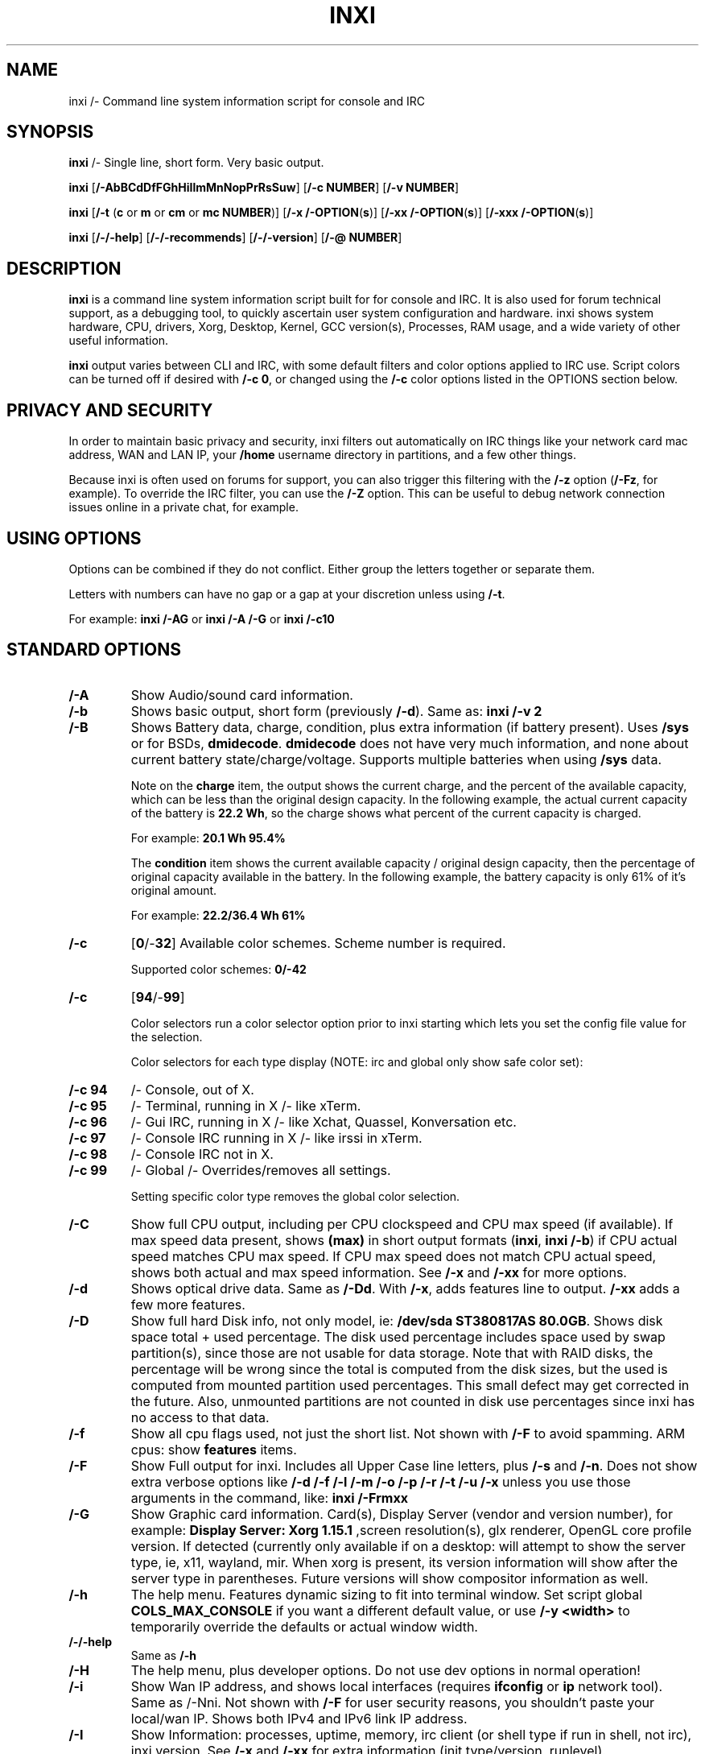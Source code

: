.TH INXI 1 "2017/-06/-09" inxi "inxi manual"
.SH NAME
inxi  /- Command line system information script for console and IRC 
.SH SYNOPSIS
\fBinxi\fR /- Single line, short form. Very basic output.

\fBinxi \fR[\fB/-AbBCdDfFGhHiIlmMnNopPrRsSuw\fR]  \fR[\fB/-c  NUMBER\fR] \fR[\fB/-v  NUMBER\fR]

\fBinxi \fR[\fB/-t \fR(\fBc\fR or\fB m\fR or\fB cm\fR or\fB mc NUMBER\fR)] \fR[\fB/-x /-OPTION\fR(\fBs\fR)] \fR[\fB/-xx /-OPTION\fR(\fBs\fR)] \fR[\fB/-xxx /-OPTION\fR(\fBs\fR)]

\fBinxi \fR[\fB/-/-help\fR] \fR[\fB/-/-recommends\fR] \fR[\fB/-/-version\fR] \fR[\fB/-@ NUMBER\fR] 
.SH DESCRIPTION
\fBinxi\fR is a command line system information script built for for console and IRC. It is also used for forum technical support, as a debugging tool, to quickly ascertain user system configuration and hardware. inxi shows system 
hardware, CPU, drivers, Xorg, Desktop, Kernel, GCC version(s), Processes, RAM usage, and a wide variety of other 
useful information. 

\fBinxi\fR output varies between CLI and IRC, with some default filters and color options applied to IRC use. Script colors can
be turned off if desired with \fB/-c 0\fR, or changed using the \fB/-c\fR color options listed in the OPTIONS section below.
.SH PRIVACY AND SECURITY
In order to maintain basic privacy and security, inxi filters out automatically on IRC things like
your network card mac address, WAN and LAN IP, your \fB/home\fR username directory in partitions, 
and a few other things.

Because inxi is often used on forums for support, you can also trigger this filtering with the \fB/-z\fR
option (\fB/-Fz\fR, for example). To override the IRC filter, you can use the \fB/-Z\fR option. This can be useful 
to debug network connection issues online in a private chat, for example.
.SH USING OPTIONS
Options can be combined if they do not conflict. Either group the letters 
together or separate them.

Letters with numbers can have no gap or a gap at your discretion unless using \fB /-t\fR.

For example: 
.B inxi 
\fB/-AG\fR or \fBinxi /-A /-G\fR or \fBinxi /-c10\fR

.SH STANDARD OPTIONS 
.TP
.B /-A  
Show Audio/sound card information.
.TP
.B /-b  
Shows basic output, short form (previously \fB/-d\fR). Same as: \fBinxi /-v 2\fR
.TP
.B /-B  
Shows Battery data, charge, condition, plus extra information (if battery present). 
Uses \fB/sys\fR or for BSDs, \fBdmidecode\fR. \fBdmidecode\fR does not have very much information, 
and none about current battery state/charge/voltage. Supports multiple batteries
when using \fB/sys\fR data.

Note on the \fBcharge\fR item, the output shows the current charge, and the percent of 
the available capacity, which can be less than the original design capacity. In the 
following example, the actual current capacity of the battery is \fB22.2 Wh\fR, 
so the charge shows what percent of the current capacity is charged.

For example: \fB20.1 Wh 95.4%\fR

The \fBcondition\fR item shows the current available capacity / original design capacity,
then the percentage of original capacity available in the battery. In the following
example, the battery capacity is only 61% of it's original amount.

For example: \fB22.2/36.4 Wh 61%\fR
.TP
.B /-c 
\fR[\fB0\fR/-\fB32\fR] 
Available color schemes. Scheme number is required. 
  
Supported color schemes: \fB0/-42\fR
.TP	 
.B /-c 
\fR[\fB94\fR/-\fB99\fR]

Color selectors run a color selector option  prior to inxi starting which lets 
you set the config file value for the selection.

Color selectors for each type display (NOTE: irc and global only show safe color set):
.TP
.B /-c 94\fR
/- Console, out of X.
.TP
.B /-c 95\fR
/- Terminal, running in X /- like xTerm.
.TP
.B /-c 96\fR
/- Gui IRC, running in X /- like Xchat, Quassel, 
Konversation etc.
.TP
.B /-c 97\fR
/- Console IRC running in X /- like irssi in xTerm.
.TP
.B /-c 98\fR
/- Console IRC not in  X.
.TP
.B /-c 99\fR
/- Global /- Overrides/removes all settings.

Setting specific color type removes the global color selection.
.TP
.B /-C  
Show full CPU output, including per CPU clockspeed and CPU max speed (if available). If max speed data
present, shows \fB(max)\fR in short output formats (\fB\inxi\fR, \fB\inxi /-b\fR) if CPU actual speed 
matches CPU max speed. If CPU max speed does not match CPU actual speed, shows both actual and max speed
information. See \fB/-x\fR and \fB/-xx\fR for more options. 
.TP
.B /-d  
Shows optical drive data. Same as \fB/-Dd\fR. With \fB/-x\fR, adds features line to output. 
\fB/-xx\fR adds a few more features.
.TP
.B /-D  
Show full hard Disk info, not only model, ie: \fB/dev/sda ST380817AS 80.0GB\fR. Shows disk space 
total + used percentage.  The disk used percentage includes space used by swap partition(s), since 
those are not usable for data storage. Note that with RAID disks, the percentage will be wrong
since the total is computed from the disk sizes, but the used is computed from mounted partition used
percentages. This small defect may get corrected in the future. Also, unmounted partitions are not
counted in disk use percentages since inxi has no access to that data.
.TP
.B /-f  
Show all cpu flags used, not just the short list. Not shown with \fB/-F\fR to avoid 
spamming. ARM cpus: show \fBfeatures\fR items.
.TP
.B /-F  
Show Full output for inxi. Includes all Upper Case line letters, plus \fB/-s\fR and \fB/-n\fR.
Does not show extra verbose options like \fB/-d /-f /-l /-m /-o /-p /-r /-t /-u /-x\fR unless you use 
those arguments in the command, like: \fBinxi /-Frmxx\fR
.TP
.B /-G  
Show Graphic card information. Card(s), Display Server (vendor and version number), for example: 
\fBDisplay Server: Xorg 1.15.1 \fR
,screen resolution(s), glx renderer, OpenGL core profile version. If detected (currently only available if on a desktop: will 
attempt to show the server type, ie, x11, wayland, mir. When xorg is present, its version information will show 
after the server type in parentheses. Future versions will show compositor information as well.
.TP
.B /-h
The help menu. Features dynamic sizing to fit into terminal window. Set script global \fBCOLS_MAX_CONSOLE\fR
if you want a different default value, or use \fB/-y <width>\fR to temporarily override the defaults or actual window width.
.TP
.B /-/-help
Same as \fB/-h\fR
.TP
.B /-H
The help menu, plus developer options. Do not use dev options in normal 
operation!
.TP
.B /-i  
Show Wan IP address, and shows local interfaces (requires \fBifconfig\fR or \fBip\fR network tool). 
Same as /-Nni. Not shown with \fB/-F\fR for user security reasons, you shouldn't 
paste your local/wan IP. Shows both IPv4 and IPv6 link IP address.

.TP
.B /-I  
Show Information: processes, uptime, memory, irc client (or shell type if run in shell, not irc), inxi version.  
See \fB/-x\fR and \fB/-xx\fR for extra information (init type/version, runlevel).
.TP
.B /-l  
Show partition labels. Default: short partition \fB/-P\fR. For full \fB/-p\fR output, use: \fB/-pl\fR (or \fB/-plu\fR).
.TP
.B /-m  
Memory (RAM) data. Does not show with  \fB/-b\fR or  \fB/-F\fR unless you use  \fB/-m\fR explicitly. Ordered by system board physical system memory array(s) (\fBArray/-[number] capacity:\fR), and individual memory devices (\fBDevice/-[number]\fR). Physical memory array(s) data shows array capacity, and number of devices supported, and Error Correction information. Devices shows locator data (highly variable in syntax), size, speed, type (eg: \fBtype: DDR3\fR). 

Note that \fB/-m\fR uses \fBdmidecode\fR, which must be run as root (or start \fBinxi\fR with \fBsudo\fR), unless you figure out how to set up sudo to permit dmidecode to read \fB/dev/mem\fR as user. Note that speed will not show if \fBNo Module Installed\fR is found in size. This will also turn off Bus Width data output if it is null. 

If memory information was found, and if the \fB/-I\fR line or the \fB/-tm\fR item have not been triggered, 
will also print the ram used/total.

Because dmidecode data is extremely unreliable, inxi will try to make best guesses. If you see \fB(check)\fR after capacity number, you should check it for sure with specifications. \fB(est)\fR is slightly more reliable, but you should still check the real specifications before buying ram. Unfortunately there is nothing \fBinxi\fR can do to get truly reliable data about the system ram, maybe one day the kernel devs will put this data into \fB/sys\fR, and make it real data, taken from the actual system, not dmi data. For most people, the data will be right, but a significant percentage of users will have either wron max module size, if present, or max capacity.
.TP
.B /-M  
Show machine data. Device, Motherboard, Bios, and if present, System Builder (Like Lenovo).
Older systems/kernels without the required \fB/sys\fR data can use dmidecode instead, run as root. If using dmidecode,
may also show bios revision as well as version. \fB/-! 33\fR can force use of \fBdmidecode\fR data instead of \fB/sys\fR. 
Will also attempt to show if the system was booted by BIOS, UEFI, or UEFI [Legacy]. The last one is legacy BIOS boot mode
in a systemboard using UEFI but booted as BIOS/Legacy.

Device requires either /sys or dmidecode. Note that 'other/-vm?' is a type that means it's usually a vm, but inxi
failed to detect which type, or to positively confirm which vm it is. Primary vm identification is via systemd/-detect/-virt
but fallback tests that should support some BSDs as well are used. Less commonly used or harder to detect VMs may not
be correctly detected, if you get a wrong output, post an issue and we'll get it fixed if possible.

Due to unreliable vendor data, device will show: desktop; laptop; notebook; server; blade plus some obscure stuff that
inxi is unlikely to ever run on. 
.TP
.B /-n  
Show Advanced Network card information. Same as \fB/-Nn\fR. Shows interface, speed, 
mac id, state, etc.
.TP
.B /-N  
Show Network card information. With \fB/-x\fR, shows PCI BusID, Port number.
.TP
.B /-o  
Show unmounted partition information (includes UUID and LABEL if available).
Shows file system type if you have \fBfile\fR installed, if you are root OR if you have
added to \fB/etc/sudoers\fR (sudo v. 1.7 or newer): 

.B <username> ALL = NOPASSWD: /usr/bin/file (sample)

Does not show components (partitions that create the md raid array) of md/-raid arrays.
.TP
.B /-p  
Show full partition information (\fB/-P\fR plus all other detected partitions).
.TP
.B /-P  
Show Partition information (shows what \fB/-v 4\fR would show, but without extra data).
Shows, if detected: \fB/ /boot /home /opt /tmp /usr /var /var/tmp /var/log\fR. Use \fB/-p\fR to see all mounted partitions.
.TP
.B /-r  
Show distro repository data. Currently supported repo types:

\fBAPT\fR (Debian, Ubuntu + derived versions)

\fBPACMAN\fR (Arch Linux + derived versions)

\fBPISI\fR (Pardus + derived versions)

\fBPORTAGE\fR (Gentoo, Sabayon + derived versions)

\fBPORTS\fR (OpenBSD, FreeBSD, NetBSD + derived OS types)

\fBSLACKPKG\fR (Slackware + derived versions)

\fBURPMQ\fR (Mandriva, Mageia + derived versions)

\fBYUM/ZYPP\fR (Fedora, Redhat, maybe Suse + derived versions)

(as distro data is collected more will be added. If your's is missing please show us how to get this 
information and we'll try to add it.)
.TP
.B /-R
Show RAID data. Shows RAID devices, states, levels, and components, and extra data with \fB/-x\fR / \fB/-xx\fR. 
md/-raid: If device is resyncing, shows resync progress line as well. 
.TP
.B /-/-recommends   
Checks inxi application dependencies + recommends, and directories, then shows
what package(s) you need to install to add support for that feature.
.TP
.B /-s
Show sensors output (if sensors installed/configured): mobo/cpu/gpu temp; detected 
fan speeds. Gpu temp only for Fglrx/Nvidia drivers. Nvidia shows screen number for > 1 screens.
.TP
.B /-S  
Show System information: host name, kernel, desktop environment (if in X), distro. With \fB/-xx\fR show
dm /- or startx /- (only shows if present and running if out of X), and if in X, with \fB/-xxx\fR show more desktop info, like shell/panel etc.
.TP
.B /-t 
\fR[\fBc\fR or\fB m\fR or\fB cm\fR or\fB mc NUMBER\fR]\fR
Show processes. If followed by numbers \fB1/-20\fR, shows that number of processes for each type 
(default: \fB5\fR; if in irc, max: \fB5\fR)

Make sure to have no space between letters and numbers (\fB/-t cm10\fR /- right, \fB/-t cm 10\fR /- wrong).
.TP
.B /-t c\fR
/- cpu only. With \fB/-x\fR, shows also memory for that process on same line.
.TP
.B /-t m\fR
/- memory only. With \fB/-x\fR, shows also cpu for that process on same line. If the /-I line is not triggered,
will also show the system used/total ram information in the first \fBMemory\fR line of output.
.TP
.B /-t cm\fR
/- cpu+memory. With \fB/-x\fR, shows also cpu or memory for that process on same line.
.TP
.B /-u  
Show partition UUIDs. Default: short partition \fB/-P\fR. For full \fB/-p\fR output, use: \fB/-pu\fR (or \fB/-plu\fR).
.TP
.B /-U
Note /- Maintainer may have disabled this function. 

If inxi \fB/-h\fR has no listing for \fB/-U\fR then it's disabled.

Auto/-update script. Note: if you installed as root, you must be root to update, 
otherwise user is fine. Also installs / updates this Man Page to: \fB/usr/local/share/man/man1\fR
(if \fB/usr/local/share/man/\fR exists AND there is no inxi man page in \fB/usr/share/man/man1\fR, 
otherwise it goes to \fB/usr/share/man/man1\fR)
This requires that you be root to write to that directory. 

Previous versions of inxi manually installed man page were installed to \fB/usr/share/man/man1\fR. If 
you want the man page to go into \fB/usr/local/share/man/man1\fR move it there and inxi will update to 
that path from then on.
.TP
.B /-V 
inxi version information. Prints information then exits.
.TP
.B /-/-version
same as \fB/-V\fR
.TP
.B /-v	
Script verbosity levels. Verbosity level number is required. Should not be used with \fB/-b\fR or \fB/-F\fR. 

Supported levels: \fB0/-7\fR Examples :\fB inxi /-v 4 \fR or \fB inxi /-v4\fR
.TP
.B /-v 0 
/- Short output, same as: \fBinxi\fR
.TP
.B /-v 1 
/- Basic verbose, \fB/-S\fR + basic CPU (cores, model, clock speed, and max speed, if available) 
+ \fB/-G\fR + basic Disk + \fB/-I\fR.
.TP
.B /-v 2 
/- Adds networking card (\fB/-N\fR), Machine (\fB/-M\fR) data, Battery (\fB/-B\fR) (if available), and shows basic hard disk data 
(names only). Same as: \fBinxi /-b\fR
.TP
.B /-v 3 
/- Adds advanced CPU (\fB/-C\fR); network (\fB/-n\fR) data; triggers \fB/-x\fR advanced data option.
.TP
.B /-v 4 
/- Adds partition size/filled data (\fB/-P\fR) for (if present):\fB/ /home /var/ /boot\fR
Shows full disk data (\fB/-D\fR)
.TP
.B /-v 5 
/- Adds audio card (\fB/-A\fR); memory/ram (\fB/-m\fR);sensors (\fB/-s\fR), partition label (\fB/-l\fR) and UUID (\fB/-u\fR), short form of 
optical drives.
.TP
.B /-v 6 
/- Adds full partition data (\fB/-p\fR), unmounted partition data (\fB/-o\fR), optical drive data (\fB/-d\fR); 
triggers \fB/-xx\fR extra data option.
.TP
.B /-v 7 
/- Adds network IP data (\fB/-i\fR); triggers \fB/-xxx\fR
.TP
.B /-w  
Adds weather line. Note, this depends on an unreliable api so it may not always be working in the future.
To get weather for an alternate location, use \fB/-W <location_string>\fR. See also \fB/-x\fR, \fB/-xx\fR, \fB/-xxx\fR option.
Please note, your distribution's maintainer may chose to disable this feature, so if \fB/-w\fR or \fB/-W\fR don't work, that's why.
.TP
.B /-W <location_string>
Get weather/time for an alternate location. Accepts postal/zip code, city,state pair, or latitude,longitude.
Note: city/country/state names must not contain spaces. Replace spaces with '\fB+\fR' sign. No spaces around \fB,\fR (comma). 
Use only ascii letters in city/state/country names, sorry. 

Examples: \fB/-W 95623\fR OR \fB/-W Boston,MA\fR OR \fB/-W45.5234,/-122.6762\fR OR \fB/-W new+york,ny\fR
OR \fB/-W bodo,norway\fR.
.TP
.B /-y <integer >= 80>
This is an absolute width override which sets the output line width max. Overrides \fBCOLS_MAX_IRC\fR / \fBCOLS_MAX_CONSOLE\fR globals, or the actual widths of the terminal. If used with \fB/-h\fR or \fB/-c 94/-99\fR, put \fB/-y\fR option first or the override will be ignored. Cannot be used with \fB/-/-help\fR/\fB/-/-version\fR/\fB/-/-recommends\fR type long options. Example: \fBinxi /-y 130 /-Fxx\fR
.TP
.B /-z  
Adds security filters for IP addresses, Mac, location (\fB/-w\fR), and user home directory name. Default on for irc clients.
.TP
.B /-Z  
Absolute override for output filters. Useful for debugging networking issues in irc for example.
.SH EXTRA DATA OPTIONS
These options are for long form only, and can be triggered by one or more \fB/-x\fR, like \fB/-xx\fR.
Alternately, the \fB/-v\fR options trigger them in the following way:
\fB/-v 3\fR adds \fB/-x\fR; \fB/-v 6\fR adds \fB/-xx\fR; \fB/-v 7\fR adds \fB/-xxx\fR

These extra data triggers can be useful for getting more in/-depth data on various options.
Can be added to any long form option list, like: \fB/-bxx\fR or \fB/-Sxxx\fR

There are 3 extra data levels: \fB/-x\fR; \fB/-xx\fR; and \fB/-xxx\fR

The following shows which lines / items get extra information with each extra data level.
.TP
.B /-x /-A 
/- Adds version/port(s)/driver version (if available) for each Audio device.
.TP
.B /-x /-A
/- Shows PCI Bus ID/Usb ID number of each Audio device.
.TP
.B /-x /-B
/- Shows Vendor/Model, battery status (if battery present).
.TP 
.B /-x /-C 
/- bogomips on CPU (if available); CPU Flags (short list).
.TP
.B /-x /-d
/- Adds items to features line of optical drive; adds rev version to optical drive.
.TP
.B /-x /-D
/- Hdd temp with disk data if you have hddtemp installed, if you are root OR if you have added to
\fB/etc/sudoers\fR (sudo v. 1.7 or newer): 

.B <username> ALL = NOPASSWD: /usr/sbin/hddtemp (sample)
.TP
.B /-x /-G 
/- Direct rendering status for Graphics (in X).
.TP
.B /-x /-G 
/- (for single gpu, nvidia driver) screen number gpu is running on.
.TP
.B /-x /-G
/- Shows PCI Bus ID/Usb ID number of each Graphics card.
.TP
.B /-x /-i 
/- Show IP v6 additional scope data, like Global, Site, Temporary for each interface.

Note that there is no way I am aware of to filter out the deprecated IP v6 scope site/global 
temporary addresses from the output of \fBifconfig\fR. \fBip\fR tool shows that clearly.

\fBip/-v6/-temporary\fR /- (\fBip\fR tool only), scope global temporary. Scope global temporary deprecated is not shown

\fBip/-v6/-global\fR /- scope global (\fBifconfig\fR will show this for all types, global, global temporary, 
and global temporary deprecated, \fBip\fR shows it only for global)

\fBip/-v6/-link\fR /- scope link (\fBip\fR/\fBifconfig\fR) /- default for \fB/-i\fR. 

\fBip/-v6/-site\fR /- scope site (\fBip\fR/\fBifconfig\fR). This has been deprecated in IPv6, but still exists. 
\fBifconfig\fR may show multiple site values, as with global temporary, and
global temporary deprecated.

\fBip/-v6/-unknown\fR /- unknown scope

.TP
.B /-x /-I
/- Show current init system (and init rc in some cases, like OpenRC). With /-xx, shows init/rc
version number, if available.
.B /-x /-I
/- Show system GCC, default. With /-xx, also show other installed GCC versions. 
.TP
.B /-x /-I
/- Show current runlevel (not available with all init systems). 
.TP
.B /-x /-I
/- If in shell (not in IRC client, that is), show shell version number (if available).
.TP
.B /-x /-m
/- Shows memory device Part Number (\fBpart:\fR). Useful to order new or replacement memory sticks etc. Usually part numbers are unique, particularly if you use the word \fBmemory\fR in the search as well. With \fB/-xx\fR, shows Serial Number and Manufactorer as well.
.TP
.B /-x /-m
/- If present, shows maximum memory module/device size in the Array line. Only some systems will have this data available.
.TP
.B /-x /-N
/- Adds version/port(s)/driver version (if available) for each Network card;
.TP
.B /-x /-N
/- Shows PCI Bus ID/Usb ID number of each Network card.
.TP
.B /-x /-R 
/- md/-raid: Shows component raid id. Adds second RAID Info line: raid level; report on drives 
(like 5/5); blocks; chunk size; bitmap (if present). Resync line, shows blocks synced/total blocks.

/- zfs/-raid: Shows raid array full size; available size; portion allocated to RAID (ie, not available as storage)."
.TP
.B /-x /-S 
/- Desktop toolkit if available (GNOME/XFCE/KDE only); Kernel gcc version.
.TP
.B /-x /-t 
/- Adds memory use output to cpu (\fB/-xt c\fR), and cpu use to memory (\fB/-xt m\fR). For \fB/-xt c\fR will also show
system Used/Total ram data if \fB/-t m\fR (memory) is not used AND \fB/-I\fR is not triggered.
.TP
.B /-x /-w / /-W
/- Adds wind speed and time zone (\fB/-w\fR only), and makes output go to two lines.
.TP
.B /-xx /-A 
/- Adds vendor:product ID of each Audio device.
.TP
.B /-xx /-B 
/- Adds serial number, voltage (if available). 

Note that \fBvolts\fR shows the data (if available) as: Voltage Now / Minimum Design Voltage
.TP
.B /-xx /-C 
/- Shows Minimum CPU speed (if available).
.TP
.B /-xx /-D 
/- Adds disk serial number.
.TP
.B /-xx /-G 
/- Adds vendor:product ID of each Graphics card. Wayland/Mir only: if found, attempts to show compositor (experimental). 
For free drivers, adds OpenGL compatibility version number if it's available, like this: 
\fB3.3 Mesa 11.2.0 (compat/-v: 3.0)\fR
.TP
.B /-xx /-I 
/- Show init type version number (and rc if present).
.TP
.B /-xx /-I 
/- Adds other detected installed gcc versions to primary gcc output (if present).
.TP
.B /-xx /-I
/- Show, if detected, system default runlevel. Supports Systemd/Upstart/Sysvinit type defaults. Note that
not all systemd systems have the default value set, in that case, if present, it will use the data from 
\fB/etc/inittab\fR.
.TP
.B /-xx /-I 
/- Adds parent program (or tty) that started shell, if not IRC client, to shell information.
.TP
.B /-xx /-m
/- Shows memory device Manufacturer and Serial Number.
.TP
.B /-xx /-m
/- Single/double bank memory, if data is found. Note, this may not be 100% right all of the time since it depends on the order that data is found in \fBdmidecode\fR output for \fBtype 6\fR and \fBtype 17\fR.
.TP
.B /-xx /-M 
/- Adds chassis information, if any data for that is available. Also shows BIOS rom size if using dmidecode.
.TP
.B /-xx /-N 
/- Adds vendor:product ID of each Network card.
.TP
.B /-xx /-R
/- md/-raid: Adds superblock (if present); algorythm, U data. Adds system info line (kernel support,  
read ahead, raid events). Adds if present, unused device line.  If device is resyncing, shows 
resync progress line as well.
.TP
.B /-xx /-S 
/- Adds, if run in X, display manager type to Desktop information, if present. If none, shows N/A.
Supports most known display managers, like xdm, gdm, kdm, slim, lightdm, or mdm.
.TP
.B /-xx /-w / /-W
/- Adds humidity and barometric pressure.
.TP
.B /-xx /-@ <11/-14>
/- Automatically uploads debugger data tar.gz file to \fIftp.techpatterns.com\fR.
.TP
.B /-xxx /-B
/- Adds battery chemistry (like: \fBLi/-ion\fR), cycles (NOTE: there appears to be a problem with the Linux kernel
obtaining the cycle count, so this almost always shows \fB0\fR. There's nothing that can be done about this glitch, the 
data is simply not available as of 2016/-04/-18), location (only available from dmidecode derived output).
.TP
.B /-xxx /-m
/- Memory bus width: primary bus width, and if present, total width. eg: bus width: 64 bit (total: 72 bits). Note that total / data widths are mixed up sometimes in dmidecode output, so inxi will take the larger value as total if present. If no total width data is found, then inxi will not show that item.
.TP
.B /-xxx /-m
/- Adds device Type Detail, eg: DDR3 (Synchronous).
.TP
.B /-xxx /-m
/- If present, will add memory module voltage. Only some systems will have this data available.
.TP
.B /-xxx /-S 
/- Adds, if run in X, shell/panel type info to Desktop information, if present. If none, shows nothing.
Supports some current desktop extras like gnome/-panel, lxde/-panel, and others. Added mainly for Mint support.
.TP
.B /-xxx /-w / /-W
/- Adds location (city state country), weather observation time, altitude of system.
If wind chill, heat index, or dew point are available, shows that data as well.
.SH ADVANCED OPTIONS
.TP
.B /-! 31
Turns off hostname in System line. Useful, with \fB/-z\fR, for anonymizing your inxi output for posting on
forums or IRC.
.TP
.B /-! 32
Turns on hostname in System line. Overrides inxi config file value (if set): B_SHOW_HOST='false'.
.TP
.B /-! 33
Force use of \fBdmidecode\fR. This will override \fB/sys\fR data in some lines, like \fB/-M\fR.

.TP
.B /-! 40
Will try to get display data out of X. Default gets display info from display \fB:0\fR. If you use this format: \fB/-40:1\fR 
it would get it from display \fB1\fR instead, or any display you specify as long as there is no space 
between \fB/-40\fR and the \fB:[display id]\fR. Note that in some cases, this will cause inxi to hang endlessly, with Intel
graphics this has been seen, so it won't work for you in that case.

.SH DEBUGGING OPTIONS
.TP
.B /-%
Overrides defective or corrupted data.
.TP
.B /-@  
Triggers debugger output. Requires debugging level \fB1/-14\fR (\fB8/-10\fR /- logging of data).
Less than 8 just triggers inxi debugger output on screen.
.TP
.B /-@  
\fR[\fB1\fR/-\fB7\fR] /- On screen debugger output.
.TP
.B /-@ 8
/- Basic logging. Check \fB/home/yourname/.inxi/inxi*.log 
.TP
.B /-@ 9
/- Full file/sys info logging.
.TP
.B /-@ 10
/- Color logging.
.TP
.B /-@ <11/-14>
The following create a tar.gz file of system data, plus collecting the inxi output to file:
To automatically upload debugger data tar.gz file to \fIftp.techpatterns.com\fR: 

\fBinxi /-xx@ <11/-14>\fR

For alternate ftp upload locations: Example: 

.B inxi /-! 
\fIftp.yourserver.com/incoming\fB /-xx@ 14\fR
.TP
.B /-@ 11 
/- With data file of xiin read of \fB/sys
.TP
.B /-@ 12 
/- With xorg conf and log data, xrandr, xprop, xdpyinfo, glxinfo etc.
.TP
.B /-@ 13 
/- With data from dev, disks, partitions, etc., plus xiin data file.
.TP
.B /-@ 14 
/- Everything, full data collection.
.SH SUPPORTED IRC CLIENTS  
BitchX, Gaim/Pidgin, ircII, Irssi, Konversation, Kopete, KSirc, KVIrc, Weechat, and Xchat. Plus any others that
are capable of displaying either built in or external script output.
.SH RUNNING IN IRC CLIENT
To trigger inxi output in your IRC client, pick the appropriate method from the list below:
.TP
.B Xchat, irssi 
\fR(and many other IRC clients)
.B /exec /-o inxi 
\fR[\fBoptions\fR]
If you leave off the \fB/-o\fR, only you will see the output on your local IRC client.
.TP
.B Konversation
.B /cmd inxi 
\fR[\fBoptions\fR]

To run inxi in konversation as a native script if your distribution or inxi package did not do this for you, 
create this symbolic link: 

.B ln /-s /usr/local/bin/inxi /usr/share/kde4/apps/konversation/scripts/inxi

If inxi is somewhere else, change the path \fB/usr/local/bin\fR to wherever it is located.

Then you can start inxi directly, like this:

.B /inxi 
\fR[\fBoptions\fR]
.TP
.B WeeChat
.B NEW: /exec /-o inxi 
\fR[\fBoptions\fR]

.B OLD: /shell /-o inxi 
\fR[\fBoptions\fR]

Newer (2014 and later) WeeChats work pretty much the same now as other console IRC
clients, with \fB/exec /-o inxi \fR[\fBoptions\fR]. Also, newer WeeChats have dropped
the \fB/-curses\fR part of their program name, ie: \fBweechat\fR instead of \fBweechat/-curses\fR.

Deprecated: 

Before WeeChat can run external scripts like inxi, you need to install the 
weechat/-plugins package. This is automatically installed for Debian users. 
Next, if you don't already have it, you need to install shell.py,
which is a python script. 

In a web browser, Click on the download button at:
.I https://www.weechat.org/scripts/source/stable/shell.py.html/

Make the script executable by

.B chmod +x shell.py

Move it to your home folder: \fB/.weechat/python/autoload/\fR then logout, and start WeeChat with

.B weechat/-curses

Top of screen should say what pythons scripts have loaded, and should include shell. Then to run inxi, 
you would enter a command like this: 

.B /shell /-o inxi /-bx

If you leave off the \fB/-o\fR, only you will see the output on your local weechat. WeeChat 
users may also like to check out the weeget.py
.SH INITIALIZATION FILE
inxi will read the following configuration/initialization files in the following order: 

\fB/etc/inxi.conf\fR is the default configurations. These can be overridden by user configurations
found in one of the following locations (inxi will place its config file using the following precedence
as well, that is, if \fB$XDG_CONFIG_HOME\fR is not empty, it will go there, else if \fB$HOME/.conf/inxi.conf\fR
exists, it will go there, and as a last default, the legacy location is used:

\fB$XDG_CONFIG_HOME/inxi.conf\fR or \fB$HOME/.conf/inxi.conf\fR or \fB$HOME/.inxi/inxi.conf\fR 

See wiki pages for more information on how to set these up:
.TP 
.I http://smxi.org/docs/inxi/-configuration.htm
.SH BUGS 
Please report bugs using the following resources. 

You may be asked to run the inxi debugger tool which will upload a data dump of all 
system files for use in debugging inxi. These data dumps are very important since 
they provide us with all the real system data inxi uses to parse out its report. 
.TP
inxi main website/source/wiki, file an issue report: 
.I https://github.com/smxi/inxi/issues
.TP
post on inxi developer forums: 
.I http://techpatterns.com/forums/forum/-32.html 
.TP
You can also visit 
.I irc.oftc.net 
\fRchannel:\fI #smxi\fR to post issues. 
.SH HOMEPAGE
.I  https://github.com/smxi/inxi
.I  http://smxi.org/
.SH  AUTHOR AND CONTRIBUTORS TO CODE
.B inxi
is is a fork of locsmif's largely unmaintained yet very clever, infobash script. 

Original infobash author and copyright holder:
Copyright (C) 2005/-2007  Michiel de Boer a.k.a. locsmif

inxi version: Copyright (C) 2008/-16 Harald Hope

Initial CPU logic, konversation version logic, and occasional 
maintenance fixes: Scott Rogers

Further fixes (listed as known): 

Horst Tritremmel <hjt at sidux.com>

Steven Barrett (aka: damentz) /- usb audio patch; swap percent used patch.

Jarett.Stevens /- dmidecode /-M patch for older systems with no /sys 

And a special thanks to the nice people at irc.oftc.net channels #linux/-smokers/-club and #smxi,
who  all really have to be considered to be co/-developers because of their non/-stop enthusiasm 
and willingness to provide real time testing and debugging of inxi development. 

A further thanks to the Siduction forum members, who have helped get some features 
working by providing a lot of datasets that revealed possible variations, particularly 
for the ram  \fB/-m\fR option.

Further thanks to the various inxi package maintainers, distro support people, forum
moderators, and in particular, sys admins with their particular issues, which almost always
help make inxi better, and any others who contribute ideas, suggestions, and patches.

Without a wide range of diverse Linux kernel based Free Desktop systems to test on, we could 
never have gotten inxi to be as reliable and solid as it's turning out to be.

And of course, big thanks locsmif, who figured out a lot of the core methods, logic, 
and tricks used in inxi.

This Man page was originally created by Gordon Spencer (aka aus9) and is maintained by 
Harald Hope (aka h2 or TechAdmin).
